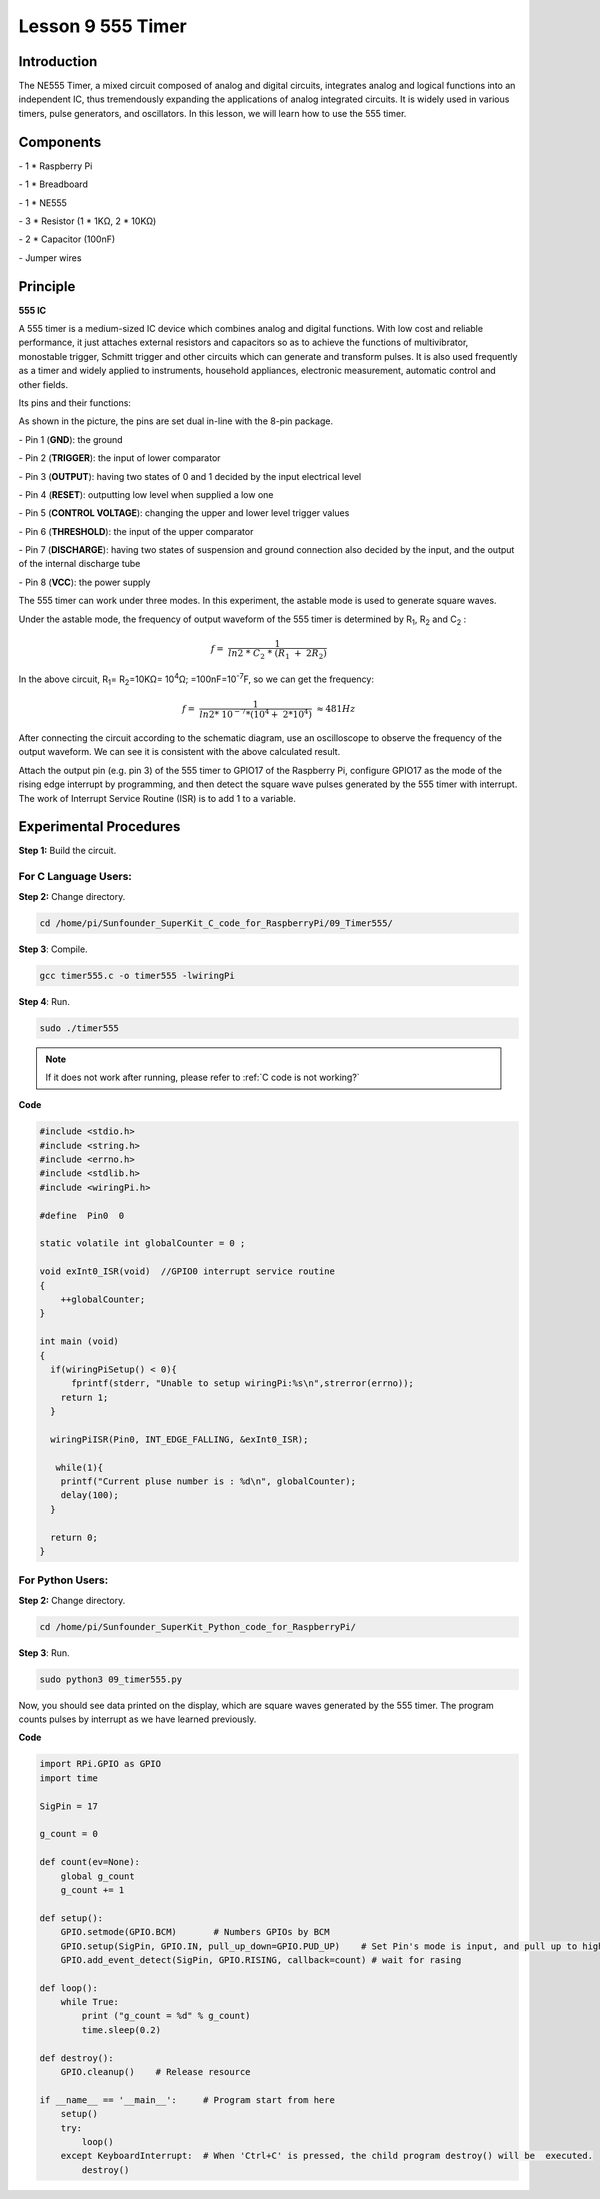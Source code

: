 Lesson 9  555 Timer
======================

Introduction
----------------

The NE555 Timer, a mixed circuit composed of analog and digital
circuits, integrates analog and logical functions into an independent
IC, thus tremendously expanding the applications of analog integrated
circuits. It is widely used in various timers, pulse generators, and
oscillators. In this lesson, we will learn how to use the 555 timer.

Components
----------------

\- 1 \* Raspberry Pi

\- 1 \* Breadboard

\- 1 \* NE555

\- 3 \* Resistor (1 \* 1KΩ, 2 \* 10KΩ)

\- 2 \* Capacitor (100nF)

\- Jumper wires

Principle
----------------

**555 IC**

A 555 timer is a medium-sized IC device which combines analog and
digital functions. With low cost and reliable performance, it just
attaches external resistors and capacitors so as to achieve the
functions of multivibrator, monostable trigger, Schmitt trigger and
other circuits which can generate and transform pulses. It is also used
frequently as a timer and widely applied to instruments, household
appliances, electronic measurement, automatic control and other fields.

Its pins and their functions:

.. image:: media/image123.png
    :align: center

As shown in the picture, the pins are set dual in-line with the 8-pin
package.

\-  Pin 1 (**GND**): the ground

\-  Pin 2 (**TRIGGER**): the input of lower comparator

\-  Pin 3 (**OUTPUT**): having two states of 0 and 1 decided by the input electrical level

\-  Pin 4 (**RESET**): outputting low level when supplied a low one

\-  Pin 5 (**CONTROL VOLTAGE**): changing the upper and lower level trigger values

\-  Pin 6 (**THRESHOLD**): the input of the upper comparator

\-  Pin 7 (**DISCHARGE**): having two states of suspension and ground connection also decided by the input, and the output of the internal discharge tube

\-  Pin 8 (**VCC**): the power supply

The 555 timer can work under three modes. In this experiment, the
astable mode is used to generate square waves.

.. image:: media/image124.png
    :align: center

Under the astable mode, the frequency of output waveform of the 555
timer is determined by R\ :sub:`1`, R\ :sub:`2` and C\ :sub:`2` :

.. math:: f = \ \frac{1}{ln2\ *\ C_{2}\ *\ \left( R_{1}\  + \ 2R_{2} \right)}

In the above circuit, R\ :sub:`1`\ = R\ :sub:`2`\ =10KΩ= 10\ :sup:`4`\ Ω; =100nF=10\ :sup:`-7`\ F, so
we can get the frequency:

.. math:: f = \ \frac{1}{ln2*\ 10^{- 7}*(10^{4} + \ 2*10^{4})}\  \approx 481Hz

After connecting the circuit according to the schematic diagram, use an
oscilloscope to observe the frequency of the output waveform. We can see
it is consistent with the above calculated result.

.. image:: media/image129.png
    :align: center

Attach the output pin (e.g. pin 3) of the 555 timer to GPIO17 of the
Raspberry Pi, configure GPIO17 as the mode of the rising edge interrupt
by programming, and then detect the square wave pulses generated by the
555 timer with interrupt. The work of Interrupt Service Routine (ISR) is
to add 1 to a variable.

Experimental Procedures
--------------------------

**Step 1:** Build the circuit.

.. image:: media/image130.png
    :align: center

For C Language Users:
^^^^^^^^^^^^^^^^^^^^^^^

**Step 2:** Change directory.

.. raw:: html

    <run></run>

.. code-block::

    cd /home/pi/Sunfounder_SuperKit_C_code_for_RaspberryPi/09_Timer555/

**Step 3**: Compile.

.. raw:: html

    <run></run>

.. code-block::

    gcc timer555.c -o timer555 -lwiringPi

**Step 4**: Run.

.. raw:: html

    <run></run>

.. code-block::

    sudo ./timer555

.. note::

    If it does not work after running, please refer to :ref:`C code is not working?`

**Code**

.. code-block:: c 

    #include <stdio.h>
    #include <string.h>
    #include <errno.h>
    #include <stdlib.h>
    #include <wiringPi.h>
    
    #define  Pin0  0
    
    static volatile int globalCounter = 0 ;
    
    void exInt0_ISR(void)  //GPIO0 interrupt service routine 
    {
        ++globalCounter;
    }
    
    int main (void)
    {
      if(wiringPiSetup() < 0){
          fprintf(stderr, "Unable to setup wiringPi:%s\n",strerror(errno));
        return 1;
      }
    
      wiringPiISR(Pin0, INT_EDGE_FALLING, &exInt0_ISR);
    
       while(1){
        printf("Current pluse number is : %d\n", globalCounter);
        delay(100);
      }
    
      return 0;
    }


For Python Users:
^^^^^^^^^^^^^^^^^^^^^

**Step 2:** Change directory.

.. raw:: html

    <run></run>

.. code-block::

    cd /home/pi/Sunfounder_SuperKit_Python_code_for_RaspberryPi/

**Step 3**: Run.

.. raw:: html

    <run></run>

.. code-block::

    sudo python3 09_timer555.py

Now, you should see data printed on the display, which are square waves
generated by the 555 timer. The program counts pulses by interrupt as we
have learned previously.


**Code**    
    
.. raw:: html

    <run></run>

.. code-block:: python

    import RPi.GPIO as GPIO
    import time

    SigPin = 17

    g_count = 0

    def count(ev=None):
        global g_count
        g_count += 1

    def setup():
        GPIO.setmode(GPIO.BCM)       # Numbers GPIOs by BCM
        GPIO.setup(SigPin, GPIO.IN, pull_up_down=GPIO.PUD_UP)    # Set Pin's mode is input, and pull up to high level(3.3V)
        GPIO.add_event_detect(SigPin, GPIO.RISING, callback=count) # wait for rasing

    def loop():
        while True:
            print ("g_count = %d" % g_count)
            time.sleep(0.2)

    def destroy():
        GPIO.cleanup()    # Release resource

    if __name__ == '__main__':     # Program start from here
        setup()
        try:
            loop()
        except KeyboardInterrupt:  # When 'Ctrl+C' is pressed, the child program destroy() will be  executed.
            destroy()



.. image:: media/image131.png
    :align: center
